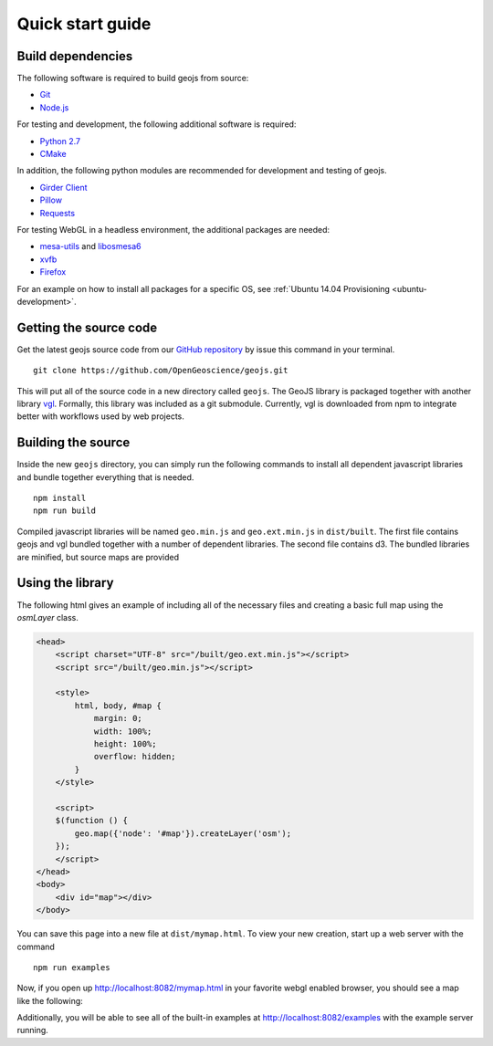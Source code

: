 .. _project-setup-guide:

=================
Quick start guide
=================

Build dependencies
------------------

The following software is required to build geojs from source:

* `Git <http://git-scm.com/>`_
* `Node.js <http://nodejs.org/>`_

For testing and development, the following additional software is required:

* `Python 2.7 <http://www.python.org/>`_
* `CMake <http://www.cmake.org/>`_

In addition, the following python modules are recommended for development
and testing of geojs.

* `Girder Client <http://girder.readthedocs.io>`_
* `Pillow <http://pillow.readthedocs.io>`_
* `Requests <http://docs.python-requests.org/en/latest/>`_

For testing WebGL in a headless environment, the additional packages are needed:

* `mesa-utils <http://www.mesa3d.org/>`_ and `libosmesa6 <http://www.mesa3d.org/>`_
* `xvfb <https://www.x.org/archive/X11R7.6/doc/man/man1/Xvfb.1.xhtml>`_
* `Firefox <http://www.mozilla.org/firefox>`_

For an example on how to install all packages for a specific OS, see
:ref:`Ubuntu 14.04 Provisioning <ubuntu-development>`.


Getting the source code
-----------------------

Get the latest geojs source code from our `GitHub repository`_
by issue this command in your terminal. ::

    git clone https://github.com/OpenGeoscience/geojs.git

This will put all of the source code in a new directory called
``geojs``.  The GeoJS library is packaged together with another
library `vgl`_.  Formally, this library was included as a git
submodule.  Currently, vgl is downloaded from npm to integrate
better with workflows used by web projects.

.. _GitHub repository: https://github.com/OpenGeoscience/geojs
.. _vgl: https://github.com/OpenGeoscience/vgl

Building the source
-------------------

Inside the new ``geojs`` directory, you can simply run the following commands to
install all dependent javascript libraries and bundle together everything that
is needed. ::

    npm install
    npm run build

Compiled javascript libraries will be named ``geo.min.js`` and ``geo.ext.min.js`` in ``dist/built``.
The first file contains geojs and vgl bundled together with a number of dependent libraries.
The second file contains d3.  The bundled libraries are minified, but source maps are provided

.. _quick-start-guide:

Using the library
-----------------

The following html gives an example of including all of the necessary files
and creating a basic full map using the `osmLayer` class.

.. code-block:: html

    <head>
        <script charset="UTF-8" src="/built/geo.ext.min.js"></script>
        <script src="/built/geo.min.js"></script>

        <style>
            html, body, #map {
                margin: 0;
                width: 100%;
                height: 100%;
                overflow: hidden;
            }
        </style>

        <script>
        $(function () {
            geo.map({'node': '#map'}).createLayer('osm');
        });
        </script>
    </head>
    <body>
        <div id="map"></div>
    </body>

You can save this page into a new file at ``dist/mymap.html``.  To view your new creation,
start up a web server with the command ::

    npm run examples

Now, if you open up `<http://localhost:8082/mymap.html>`_ in your favorite webgl enabled
browser, you should see a map like the following:

.. image:: images/osmmap.png
    :align: center

Additionally, you will be able to see all of the built-in examples at
`<http://localhost:8082/examples>`_ with the example server running.
